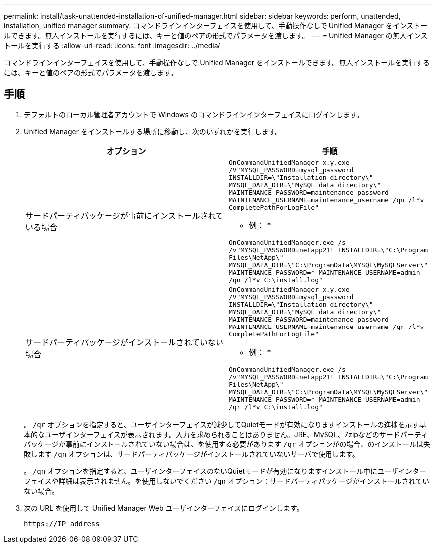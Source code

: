 ---
permalink: install/task-unattended-installation-of-unified-manager.html 
sidebar: sidebar 
keywords: perform, unattended, installation, unified manager 
summary: コマンドラインインターフェイスを使用して、手動操作なしで Unified Manager をインストールできます。無人インストールを実行するには、キーと値のペアの形式でパラメータを渡します。 
---
= Unified Manager の無人インストールを実行する
:allow-uri-read: 
:icons: font
:imagesdir: ../media/


[role="lead"]
コマンドラインインターフェイスを使用して、手動操作なしで Unified Manager をインストールできます。無人インストールを実行するには、キーと値のペアの形式でパラメータを渡します。



== 手順

. デフォルトのローカル管理者アカウントで Windows のコマンドラインインターフェイスにログインします。
. Unified Manager をインストールする場所に移動し、次のいずれかを実行します。
+
[cols="4a,4a"]
|===
| オプション | 手順 


 a| 
サードパーティパッケージが事前にインストールされている場合
 a| 
`OnCommandUnifiedManager-x.y.exe /V"MYSQL_PASSWORD=mysql_password INSTALLDIR=\"Installation directory\" MYSQL_DATA_DIR=\"MySQL data directory\" MAINTENANCE_PASSWORD=maintenance_password MAINTENANCE_USERNAME=maintenance_username /qn /l*v CompletePathForLogFile"`

* 例： *

`OnCommandUnifiedManager.exe /s /v"MYSQL_PASSWORD=netapp21! INSTALLDIR=\"C:\Program Files\NetApp\" MYSQL_DATA_DIR=\"C:\ProgramData\MYSQL\MySQLServer\" MAINTENANCE_PASSWORD=******* MAINTENANCE_USERNAME=admin /qn /l*v C:\install.log"`



 a| 
サードパーティパッケージがインストールされていない場合
 a| 
`OnCommandUnifiedManager-x.y.exe /V"MYSQL_PASSWORD=mysql_password INSTALLDIR=\"Installation directory\" MYSQL_DATA_DIR=\"MySQL data directory\" MAINTENANCE_PASSWORD=maintenance_password MAINTENANCE_USERNAME=maintenance_username /qr /l*v CompletePathForLogFile"`

* 例： *

`OnCommandUnifiedManager.exe /s /v"MYSQL_PASSWORD=netapp21! INSTALLDIR=\"C:\Program Files\NetApp\" MYSQL_DATA_DIR=\"C:\ProgramData\MYSQL\MySQLServer\" MAINTENANCE_PASSWORD=******* MAINTENANCE_USERNAME=admin /qr /l*v C:\install.log"`

|===
+
。 `/qr` オプションを指定すると、ユーザインターフェイスが減少してQuietモードが有効になりますインストールの進捗を示す基本的なユーザインターフェイスが表示されます。入力を求められることはありません。JRE、MySQL、7zipなどのサードパーティパッケージが事前にインストールされていない場合は、を使用する必要があります `/qr` オプションがの場合、のインストールは失敗します `/qn` オプションは、サードパーティパッケージがインストールされていないサーバで使用します。

+
。 `/qn` オプションを指定すると、ユーザインターフェイスのないQuietモードが有効になりますインストール中にユーザインターフェイスや詳細は表示されません。を使用しないでください `/qn` オプション：サードパーティパッケージがインストールされていない場合。

. 次の URL を使用して Unified Manager Web ユーザインターフェイスにログインします。
+
`\https://IP address`


